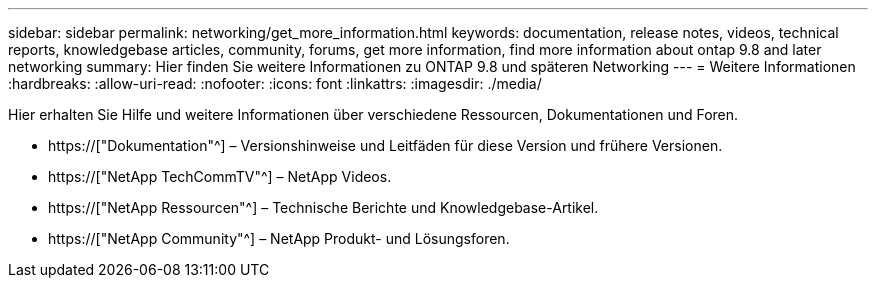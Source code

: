 ---
sidebar: sidebar 
permalink: networking/get_more_information.html 
keywords: documentation, release notes, videos, technical reports, knowledgebase articles, community, forums, get more information, find more information about ontap 9.8 and later networking 
summary: Hier finden Sie weitere Informationen zu ONTAP 9.8 und späteren Networking 
---
= Weitere Informationen
:hardbreaks:
:allow-uri-read: 
:nofooter: 
:icons: font
:linkattrs: 
:imagesdir: ./media/


[role="lead"]
Hier erhalten Sie Hilfe und weitere Informationen über verschiedene Ressourcen, Dokumentationen und Foren.

* https://["Dokumentation"^] – Versionshinweise und Leitfäden für diese Version und frühere Versionen.
* https://["NetApp TechCommTV"^] – NetApp Videos.
* https://["NetApp Ressourcen"^] – Technische Berichte und Knowledgebase-Artikel.
* https://["NetApp Community"^] – NetApp Produkt- und Lösungsforen.

